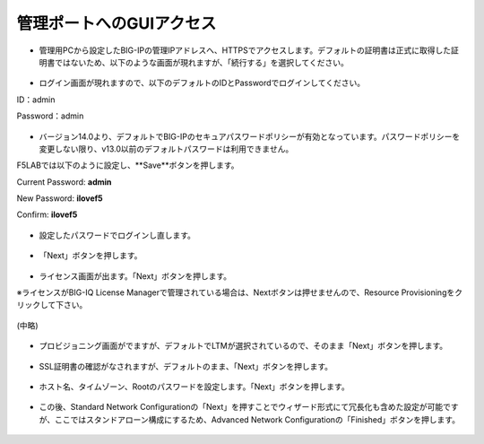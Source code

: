 管理ポートへのGUIアクセス
======================================


- 管理用PCから設定したBIG-IPの管理IPアドレスへ、HTTPSでアクセスします。デフォルトの証明書は正式に取得した証明書ではないため、以下のような画面が現れますが、「続行する」を選択してください。


.. figure:: images/mod1-1.png
   :scale: 50%
   :align: center


- ログイン画面が現れますので、以下のデフォルトのIDとPasswordでログインしてください。

ID：admin

Password：admin

.. figure:: images/mod1-2.png
   :scale: 50%
   :align: center


- バージョン14.0より、デフォルトでBIG-IPのセキュアパスワードポリシーが有効となっています。パスワードポリシーを変更しない限り、v13.0以前のデフォルトパスワードは利用できません。


F5LABでは以下のように設定し、**Save**ボタンを押します。

Current Password: **admin**

New Password: **ilovef5**

Confirm: **ilovef5**

.. figure:: images/mod1-3.png
   :scale: 50%
   :align: center

- 設定したパスワードでログインし直します。

.. figure:: images/mod1-4.png
   :scale: 50%
   :align: center

- 「Next」ボタンを押します。

.. figure:: images/mod1-5.png
   :scale: 50%
   :align: center

- ライセンス画面が出ます。「Next」ボタンを押します。

※ライセンスがBIG-IQ License Managerで管理されている場合は、Nextボタンは押せませんので、Resource Provisioningをクリックして下さい。

.. figure:: images/mod1-6.png
   :scale: 50%
   :align: center

(中略)

.. figure:: images/mod1-7.png
   :scale: 50%
   :align: center

- プロビジョニング画面がでますが、デフォルトでLTMが選択されているので、そのまま「Next」ボタンを押します。

.. figure:: images/mod1-8.png
   :scale: 50%
   :align: center

- SSL証明書の確認がなされますが、デフォルトのまま、「Next」ボタンを押します。

.. figure:: images/mod1-9.png
   :scale: 50%
   :align: center

- ホスト名、タイムゾーン、Rootのパスワードを設定します。「Next」ボタンを押します。

.. figure:: images/mod1-10.png
   :scale: 50%
   :align: center

- この後、Standard Network Configurationの「Next」を押すことでウィザード形式にて冗長化も含めた設定が可能ですが、ここではスタンドアローン構成にするため、Advanced Network Configurationの「Finished」ボタンを押します。

.. figure:: images/mod1-11.png
   :scale: 50%
   :align: center